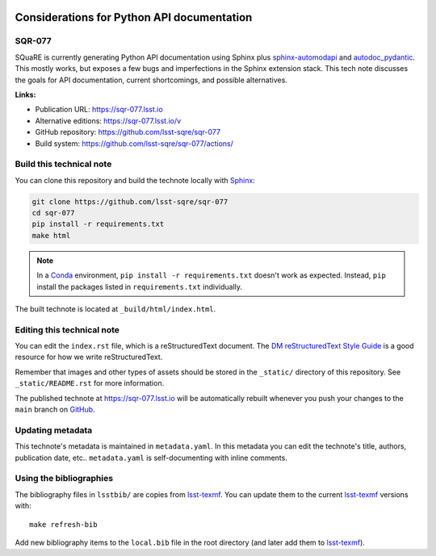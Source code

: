 .. image:: https://img.shields.io/badge/sqr--077-lsst.io-brightgreen.svg
   :target: https://sqr-077.lsst.io
.. image:: https://github.com/lsst-sqre/sqr-077/workflows/CI/badge.svg
   :target: https://github.com/lsst-sqre/sqr-077/actions/
..
  Uncomment this section and modify the DOI strings to include a Zenodo DOI badge in the README
  .. image:: https://zenodo.org/badge/doi/10.5281/zenodo.#####.svg
     :target: http://dx.doi.org/10.5281/zenodo.#####

###########################################
Considerations for Python API documentation
###########################################

SQR-077
=======

SQuaRE is currently generating Python API documentation using Sphinx plus sphinx-automodapi_ and autodoc_pydantic_.
This mostly works, but exposes a few bugs and imperfections in the Sphinx extension stack.
This tech note discusses the goals for API documentation, current shortcomings, and possible alternatives.

.. _sphinx-automodapi: https://sphinx-automodapi.readthedocs.io/en/latest/
.. _autodoc_pydantic: https://autodoc-pydantic.readthedocs.io/en/stable/

**Links:**

- Publication URL: https://sqr-077.lsst.io
- Alternative editions: https://sqr-077.lsst.io/v
- GitHub repository: https://github.com/lsst-sqre/sqr-077
- Build system: https://github.com/lsst-sqre/sqr-077/actions/


Build this technical note
=========================

You can clone this repository and build the technote locally with `Sphinx`_:

.. code-block:: bash

   git clone https://github.com/lsst-sqre/sqr-077
   cd sqr-077
   pip install -r requirements.txt
   make html

.. note::

   In a Conda_ environment, ``pip install -r requirements.txt`` doesn't work as expected.
   Instead, ``pip`` install the packages listed in ``requirements.txt`` individually.

The built technote is located at ``_build/html/index.html``.

Editing this technical note
===========================

You can edit the ``index.rst`` file, which is a reStructuredText document.
The `DM reStructuredText Style Guide`_ is a good resource for how we write reStructuredText.

Remember that images and other types of assets should be stored in the ``_static/`` directory of this repository.
See ``_static/README.rst`` for more information.

The published technote at https://sqr-077.lsst.io will be automatically rebuilt whenever you push your changes to the ``main`` branch on `GitHub <https://github.com/lsst-sqre/sqr-077>`_.

Updating metadata
=================

This technote's metadata is maintained in ``metadata.yaml``.
In this metadata you can edit the technote's title, authors, publication date, etc..
``metadata.yaml`` is self-documenting with inline comments.

Using the bibliographies
========================

The bibliography files in ``lsstbib/`` are copies from `lsst-texmf`_.
You can update them to the current `lsst-texmf`_ versions with::

   make refresh-bib

Add new bibliography items to the ``local.bib`` file in the root directory (and later add them to `lsst-texmf`_).

.. _Sphinx: http://sphinx-doc.org
.. _DM reStructuredText Style Guide: https://developer.lsst.io/restructuredtext/style.html
.. _this repo: ./index.rst
.. _Conda: http://conda.pydata.org/docs/
.. _lsst-texmf: https://lsst-texmf.lsst.io
